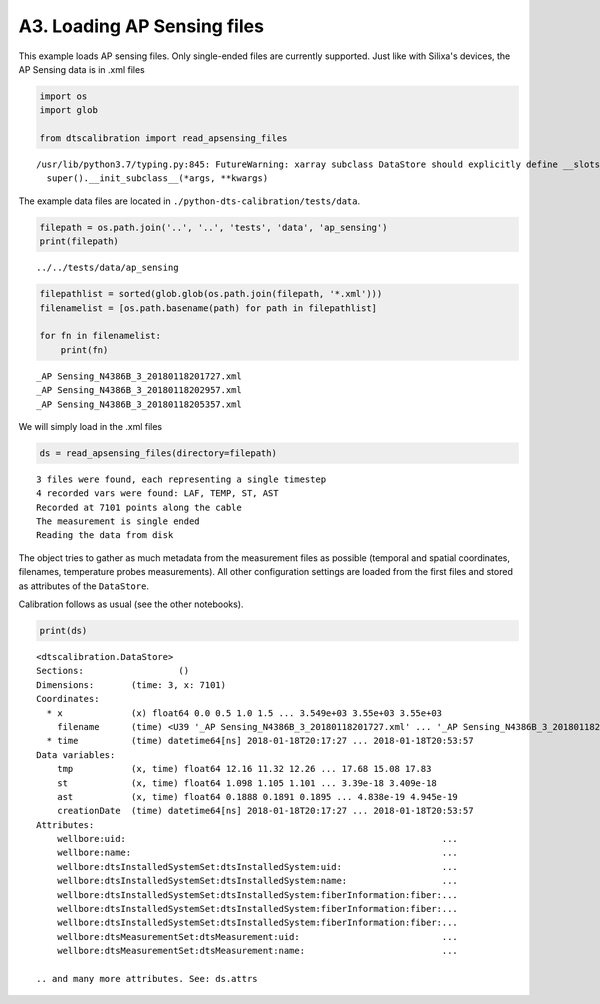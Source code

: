 A3. Loading AP Sensing files
============================

This example loads AP sensing files. Only single-ended files are
currently supported. Just like with Silixa's devices, the AP Sensing
data is in .xml files

.. code:: ipython3

    import os
    import glob
    
    from dtscalibration import read_apsensing_files


.. parsed-literal::

    /usr/lib/python3.7/typing.py:845: FutureWarning: xarray subclass DataStore should explicitly define __slots__
      super().__init_subclass__(*args, **kwargs)


The example data files are located in
``./python-dts-calibration/tests/data``.

.. code:: ipython3

    filepath = os.path.join('..', '..', 'tests', 'data', 'ap_sensing')
    print(filepath)


.. parsed-literal::

    ../../tests/data/ap_sensing


.. code:: ipython3

    filepathlist = sorted(glob.glob(os.path.join(filepath, '*.xml')))
    filenamelist = [os.path.basename(path) for path in filepathlist]
    
    for fn in filenamelist:
        print(fn)


.. parsed-literal::

    _AP Sensing_N4386B_3_20180118201727.xml
    _AP Sensing_N4386B_3_20180118202957.xml
    _AP Sensing_N4386B_3_20180118205357.xml


We will simply load in the .xml files

.. code:: ipython3

    ds = read_apsensing_files(directory=filepath)


.. parsed-literal::

    3 files were found, each representing a single timestep
    4 recorded vars were found: LAF, TEMP, ST, AST
    Recorded at 7101 points along the cable
    The measurement is single ended
    Reading the data from disk


The object tries to gather as much metadata from the measurement files
as possible (temporal and spatial coordinates, filenames, temperature
probes measurements). All other configuration settings are loaded from
the first files and stored as attributes of the ``DataStore``.

Calibration follows as usual (see the other notebooks).

.. code:: ipython3

    print(ds)


.. parsed-literal::

    <dtscalibration.DataStore>
    Sections:                  ()
    Dimensions:       (time: 3, x: 7101)
    Coordinates:
      * x             (x) float64 0.0 0.5 1.0 1.5 ... 3.549e+03 3.55e+03 3.55e+03
        filename      (time) <U39 '_AP Sensing_N4386B_3_20180118201727.xml' ... '_AP Sensing_N4386B_3_20180118205357.xml'
      * time          (time) datetime64[ns] 2018-01-18T20:17:27 ... 2018-01-18T20:53:57
    Data variables:
        tmp           (x, time) float64 12.16 11.32 12.26 ... 17.68 15.08 17.83
        st            (x, time) float64 1.098 1.105 1.101 ... 3.39e-18 3.409e-18
        ast           (x, time) float64 0.1888 0.1891 0.1895 ... 4.838e-19 4.945e-19
        creationDate  (time) datetime64[ns] 2018-01-18T20:17:27 ... 2018-01-18T20:53:57
    Attributes:
        wellbore:uid:                                                            ...
        wellbore:name:                                                           ...
        wellbore:dtsInstalledSystemSet:dtsInstalledSystem:uid:                   ...
        wellbore:dtsInstalledSystemSet:dtsInstalledSystem:name:                  ...
        wellbore:dtsInstalledSystemSet:dtsInstalledSystem:fiberInformation:fiber:...
        wellbore:dtsInstalledSystemSet:dtsInstalledSystem:fiberInformation:fiber:...
        wellbore:dtsInstalledSystemSet:dtsInstalledSystem:fiberInformation:fiber:...
        wellbore:dtsMeasurementSet:dtsMeasurement:uid:                           ...
        wellbore:dtsMeasurementSet:dtsMeasurement:name:                          ...
    
    .. and many more attributes. See: ds.attrs

